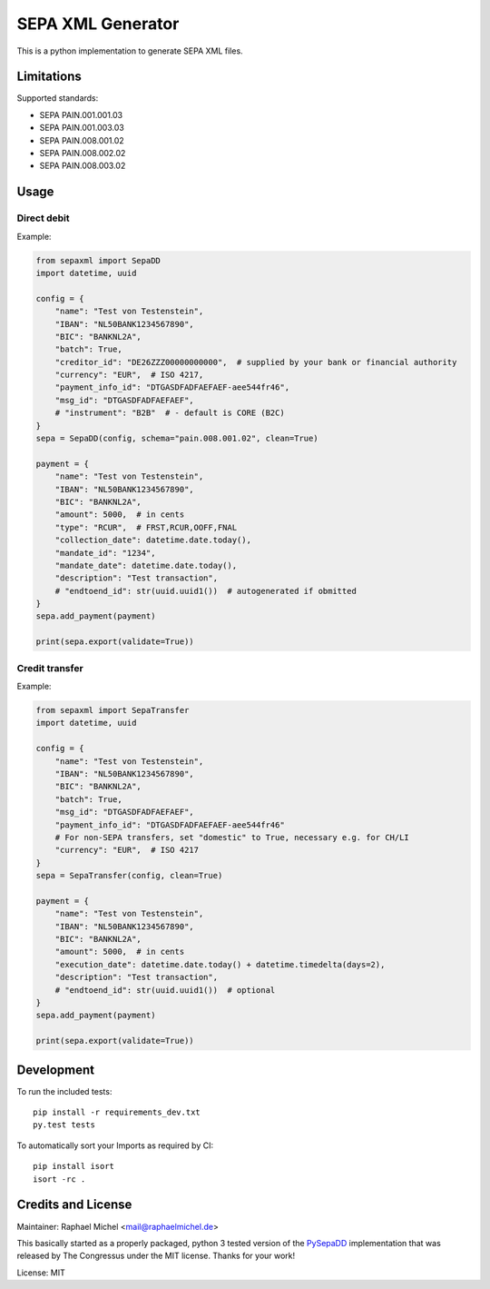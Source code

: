 SEPA XML Generator
==================

.. image:: https://travis-ci.org/raphaelm/python-sepaxml.svg?branch=master
   :target: https://travis-ci.org/raphaelm/python-sepaxml

.. image:: https://codecov.io/gh/raphaelm/python-sepaxml/branch/master/graph/badge.svg
   :target: https://codecov.io/gh/raphaelm/python-sepaxml

.. image:: http://img.shields.io/pypi/v/sepaxml.svg
   :target: https://pypi.python.org/pypi/sepaxml

This is a python implementation to generate SEPA XML files.

Limitations
-----------

Supported standards:

* SEPA PAIN.001.001.03
* SEPA PAIN.001.003.03
* SEPA PAIN.008.001.02
* SEPA PAIN.008.002.02
* SEPA PAIN.008.003.02

Usage
-----

Direct debit
""""""""""""

Example:

.. code:: python

    from sepaxml import SepaDD
    import datetime, uuid

    config = {
        "name": "Test von Testenstein",
        "IBAN": "NL50BANK1234567890",
        "BIC": "BANKNL2A",
        "batch": True,
        "creditor_id": "DE26ZZZ00000000000",  # supplied by your bank or financial authority
        "currency": "EUR",  # ISO 4217,
        "payment_info_id": "DTGASDFADFAEFAEF-aee544fr46",
        "msg_id": "DTGASDFADFAEFAEF",
        # "instrument": "B2B"  # - default is CORE (B2C)
    }
    sepa = SepaDD(config, schema="pain.008.001.02", clean=True)

    payment = {
        "name": "Test von Testenstein",
        "IBAN": "NL50BANK1234567890",
        "BIC": "BANKNL2A",
        "amount": 5000,  # in cents
        "type": "RCUR",  # FRST,RCUR,OOFF,FNAL
        "collection_date": datetime.date.today(),
        "mandate_id": "1234",
        "mandate_date": datetime.date.today(),
        "description": "Test transaction",
        # "endtoend_id": str(uuid.uuid1())  # autogenerated if obmitted
    }
    sepa.add_payment(payment)

    print(sepa.export(validate=True))


Credit transfer
"""""""""""""""

Example:

.. code:: python

    from sepaxml import SepaTransfer
    import datetime, uuid

    config = {
        "name": "Test von Testenstein",
        "IBAN": "NL50BANK1234567890",
        "BIC": "BANKNL2A",
        "batch": True,
        "msg_id": "DTGASDFADFAEFAEF",
        "payment_info_id": "DTGASDFADFAEFAEF-aee544fr46"
        # For non-SEPA transfers, set "domestic" to True, necessary e.g. for CH/LI
        "currency": "EUR",  # ISO 4217
    }
    sepa = SepaTransfer(config, clean=True)

    payment = {
        "name": "Test von Testenstein",
        "IBAN": "NL50BANK1234567890",
        "BIC": "BANKNL2A",
        "amount": 5000,  # in cents
        "execution_date": datetime.date.today() + datetime.timedelta(days=2),
        "description": "Test transaction",
        # "endtoend_id": str(uuid.uuid1())  # optional
    }
    sepa.add_payment(payment)

    print(sepa.export(validate=True))


Development
-----------

To run the included tests::

    pip install -r requirements_dev.txt
    py.test tests

To automatically sort your Imports as required by CI::

    pip install isort
    isort -rc .


Credits and License
-------------------

Maintainer: Raphael Michel <mail@raphaelmichel.de>

This basically started as a properly packaged, python 3 tested version
of the `PySepaDD`_ implementation that was released by The Congressus under the MIT license.
Thanks for your work!

License: MIT

.. _PySepaDD: https://github.com/congressus/PySepaDD
